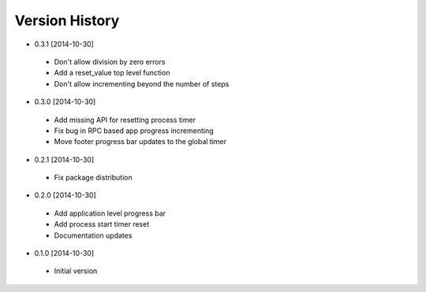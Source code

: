 Version History
---------------
- 0.3.1 [2014-10-30]
 - Don't allow division by zero errors
 - Add a reset_value top level function
 - Don't allow incrementing beyond the number of steps
- 0.3.0 [2014-10-30]
 - Add missing API for resetting process timer
 - Fix bug in RPC based app progress incrementing
 - Move footer progress bar updates to the global timer
- 0.2.1 [2014-10-30]
 - Fix package distribution
- 0.2.0 [2014-10-30]
 - Add application level progress bar
 - Add process start timer reset
 - Documentation updates
- 0.1.0 [2014-10-30]
 - Initial version

